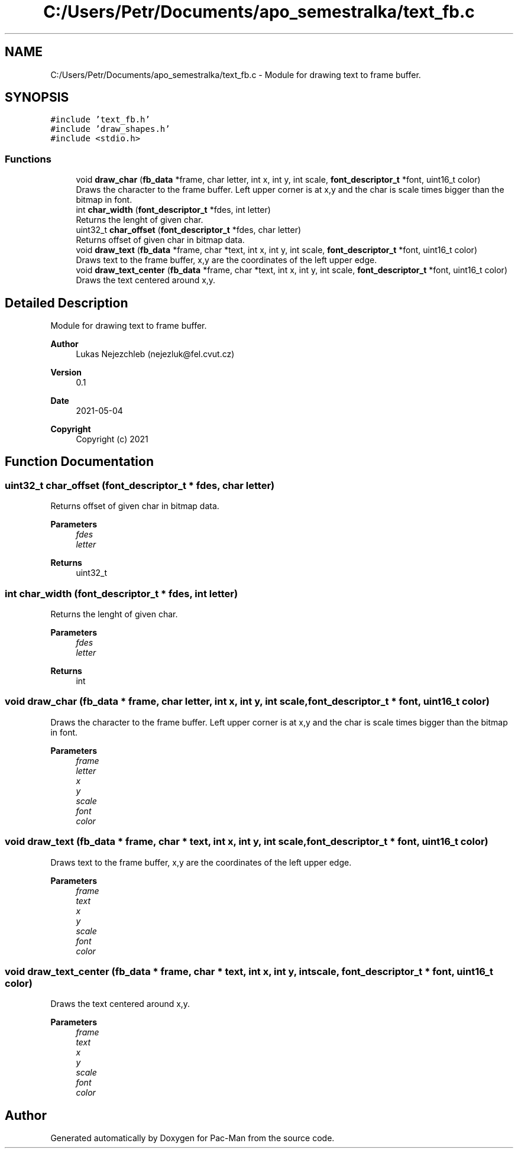 .TH "C:/Users/Petr/Documents/apo_semestralka/text_fb.c" 3 "Wed May 5 2021" "Version 1.0.0" "Pac-Man" \" -*- nroff -*-
.ad l
.nh
.SH NAME
C:/Users/Petr/Documents/apo_semestralka/text_fb.c \- Module for drawing text to frame buffer\&.  

.SH SYNOPSIS
.br
.PP
\fC#include 'text_fb\&.h'\fP
.br
\fC#include 'draw_shapes\&.h'\fP
.br
\fC#include <stdio\&.h>\fP
.br

.SS "Functions"

.in +1c
.ti -1c
.RI "void \fBdraw_char\fP (\fBfb_data\fP *frame, char letter, int x, int y, int scale, \fBfont_descriptor_t\fP *font, uint16_t color)"
.br
.RI "Draws the character to the frame buffer\&. Left upper corner is at x,y and the char is scale times bigger than the bitmap in font\&. "
.ti -1c
.RI "int \fBchar_width\fP (\fBfont_descriptor_t\fP *fdes, int letter)"
.br
.RI "Returns the lenght of given char\&. "
.ti -1c
.RI "uint32_t \fBchar_offset\fP (\fBfont_descriptor_t\fP *fdes, char letter)"
.br
.RI "Returns offset of given char in bitmap data\&. "
.ti -1c
.RI "void \fBdraw_text\fP (\fBfb_data\fP *frame, char *text, int x, int y, int scale, \fBfont_descriptor_t\fP *font, uint16_t color)"
.br
.RI "Draws text to the frame buffer, x,y are the coordinates of the left upper edge\&. "
.ti -1c
.RI "void \fBdraw_text_center\fP (\fBfb_data\fP *frame, char *text, int x, int y, int scale, \fBfont_descriptor_t\fP *font, uint16_t color)"
.br
.RI "Draws the text centered around x,y\&. "
.in -1c
.SH "Detailed Description"
.PP 
Module for drawing text to frame buffer\&. 


.PP
\fBAuthor\fP
.RS 4
Lukas Nejezchleb (nejezluk@fel.cvut.cz) 
.RE
.PP
\fBVersion\fP
.RS 4
0\&.1 
.RE
.PP
\fBDate\fP
.RS 4
2021-05-04
.RE
.PP
\fBCopyright\fP
.RS 4
Copyright (c) 2021 
.RE
.PP

.SH "Function Documentation"
.PP 
.SS "uint32_t char_offset (\fBfont_descriptor_t\fP * fdes, char letter)"

.PP
Returns offset of given char in bitmap data\&. 
.PP
\fBParameters\fP
.RS 4
\fIfdes\fP 
.br
\fIletter\fP 
.RE
.PP
\fBReturns\fP
.RS 4
uint32_t 
.RE
.PP

.SS "int char_width (\fBfont_descriptor_t\fP * fdes, int letter)"

.PP
Returns the lenght of given char\&. 
.PP
\fBParameters\fP
.RS 4
\fIfdes\fP 
.br
\fIletter\fP 
.RE
.PP
\fBReturns\fP
.RS 4
int 
.RE
.PP

.SS "void draw_char (\fBfb_data\fP * frame, char letter, int x, int y, int scale, \fBfont_descriptor_t\fP * font, uint16_t color)"

.PP
Draws the character to the frame buffer\&. Left upper corner is at x,y and the char is scale times bigger than the bitmap in font\&. 
.PP
\fBParameters\fP
.RS 4
\fIframe\fP 
.br
\fIletter\fP 
.br
\fIx\fP 
.br
\fIy\fP 
.br
\fIscale\fP 
.br
\fIfont\fP 
.br
\fIcolor\fP 
.RE
.PP

.SS "void draw_text (\fBfb_data\fP * frame, char * text, int x, int y, int scale, \fBfont_descriptor_t\fP * font, uint16_t color)"

.PP
Draws text to the frame buffer, x,y are the coordinates of the left upper edge\&. 
.PP
\fBParameters\fP
.RS 4
\fIframe\fP 
.br
\fItext\fP 
.br
\fIx\fP 
.br
\fIy\fP 
.br
\fIscale\fP 
.br
\fIfont\fP 
.br
\fIcolor\fP 
.RE
.PP

.SS "void draw_text_center (\fBfb_data\fP * frame, char * text, int x, int y, int scale, \fBfont_descriptor_t\fP * font, uint16_t color)"

.PP
Draws the text centered around x,y\&. 
.PP
\fBParameters\fP
.RS 4
\fIframe\fP 
.br
\fItext\fP 
.br
\fIx\fP 
.br
\fIy\fP 
.br
\fIscale\fP 
.br
\fIfont\fP 
.br
\fIcolor\fP 
.RE
.PP

.SH "Author"
.PP 
Generated automatically by Doxygen for Pac-Man from the source code\&.
